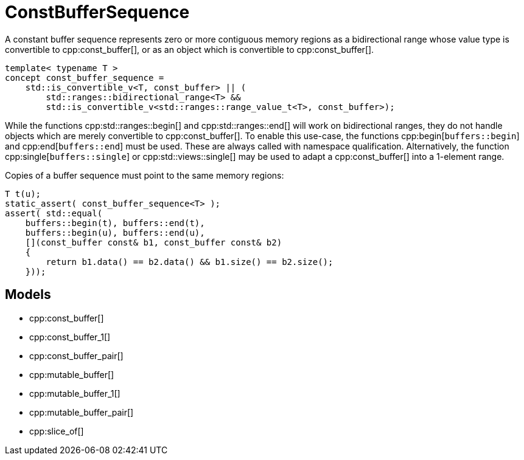 //
// Copyright (c) 2024 Mohammad Nejati
// Copyright (c) 2025 Vinnie Falco
//
// Distributed under the Boost Software License, Version 1.0. (See accompanying
// file LICENSE_1_0.txt or copy at http://www.boost.org/LICENSE_1_0.txt)
//
// Official repository: https://github.com/cppalliance/buffers
//

= ConstBufferSequence

A constant buffer sequence represents zero or more contiguous memory regions
as a bidirectional range whose value type is convertible to cpp:const_buffer[],
or as an object which is convertible to cpp:const_buffer[].

[source,cpp]
----
template< typename T >
concept const_buffer_sequence =
    std::is_convertible_v<T, const_buffer> || (
        std::ranges::bidirectional_range<T> &&
        std::is_convertible_v<std::ranges::range_value_t<T>, const_buffer>);
----

While the functions cpp:std::ranges::begin[] and cpp:std::ranges::end[] will
work on bidirectional ranges, they do not handle objects which are merely
convertible to cpp:const_buffer[]. To enable this use-case, the functions
cpp:begin[`buffers::begin`] and cpp:end[`buffers::end`] must be used. These
are always called with namespace qualification. Alternatively, the function
cpp:single[`buffers::single`] or cpp:std::views::single[] may be used to adapt
a cpp:const_buffer[] into a 1-element range.

Copies of a buffer sequence must point to the same memory regions:

[source,cpp]
----
T t(u);
static_assert( const_buffer_sequence<T> );
assert( std::equal(
    buffers::begin(t), buffers::end(t),
    buffers::begin(u), buffers::end(u),
    [](const_buffer const& b1, const_buffer const& b2)
    {
        return b1.data() == b2.data() && b1.size() == b2.size();
    }));
----

== Models

* cpp:const_buffer[]
* cpp:const_buffer_1[]
* cpp:const_buffer_pair[]
* cpp:mutable_buffer[]
* cpp:mutable_buffer_1[]
* cpp:mutable_buffer_pair[]
* cpp:slice_of[]
